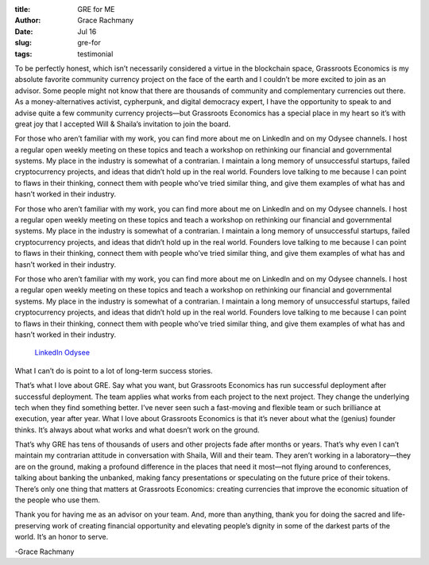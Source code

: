 :title: GRE for ME
:author: Grace Rachmany
:date: Jul 16
:slug: gre-for
 
:tags: testimonial



.. image:: images/blog/gre-for18.webp



To be perfectly honest, which isn’t necessarily considered a virtue in the blockchain space, Grassroots Economics is my absolute favorite community currency project on the face of the earth and I couldn’t be more excited to join as an advisor. Some people might not know that there are thousands of community and complementary currencies out there. As a money-alternatives activist, cypherpunk, and digital democracy expert, I have the opportunity to speak to and advise quite a few community currency projects—but Grassroots Economics has a special place in my heart so it’s with great joy that I accepted Will & Shaila’s invitation to join the board.



For those who aren’t familiar with my work, you can find more about me on LinkedIn and on my Odysee channels. I host a regular open weekly meeting on these topics and teach a workshop on rethinking our financial and governmental systems. My place in the industry is somewhat of a contrarian. I maintain a long memory of unsuccessful startups, failed cryptocurrency projects, and ideas that didn’t hold up in the real world. Founders love talking to me because I can point to flaws in their thinking, connect them with people who’ve tried similar thing, and give them examples of what has and hasn’t worked in their industry.



For those who aren’t familiar with my work, you can find more about me on LinkedIn and on my Odysee channels. I host a regular open weekly meeting on these topics and teach a workshop on rethinking our financial and governmental systems. My place in the industry is somewhat of a contrarian. I maintain a long memory of unsuccessful startups, failed cryptocurrency projects, and ideas that didn’t hold up in the real world. Founders love talking to me because I can point to flaws in their thinking, connect them with people who’ve tried similar thing, and give them examples of what has and hasn’t worked in their industry.



For those who aren’t familiar with my work, you can find more about me on LinkedIn and on my Odysee channels. I host a regular open weekly meeting on these topics and teach a workshop on rethinking our financial and governmental systems. My place in the industry is somewhat of a contrarian. I maintain a long memory of unsuccessful startups, failed cryptocurrency projects, and ideas that didn’t hold up in the real world. Founders love talking to me because I can point to flaws in their thinking, connect them with people who’ve tried similar thing, and give them examples of what has and hasn’t worked in their industry.

	`LinkedIn <https://www.linkedin.com/in/rebeccarachmany/>`_		`Odysee <https://odysee.com/@SufficiencyCurrency:7/MoneyIsSoLastCentury:a>`_	

What I can’t do is point to a lot of long-term success stories.



That’s what I love about GRE. Say what you want, but Grassroots Economics has run successful deployment after successful deployment. The team applies what works from each project to the next project. They change the underlying tech when they find something better. I’ve never seen such a fast-moving and flexible team or such brilliance at execution, year after year. What I love about Grassroots Economics is that it’s never about what the (genius) founder thinks. It’s always about what works and what doesn’t work on the ground.



That’s why GRE has tens of thousands of users and other projects fade after months or years. That’s why even I can’t maintain my contrarian attitude in conversation with Shaila, Will and their team. They aren’t working in a laboratory—they are on the ground, making a profound difference in the places that need it most—not flying around to conferences, talking about banking the unbanked, making fancy presentations or speculating on the future price of their tokens. There’s only one thing that matters at Grassroots Economics: creating currencies that improve the economic situation of the people who use them.



Thank you for having me as an advisor on your team. And, more than anything, thank you for doing the sacred and life-preserving work of creating financial opportunity and elevating people’s dignity in some of the darkest parts of the world. It’s an honor to serve.  



-Grace Rachmany

